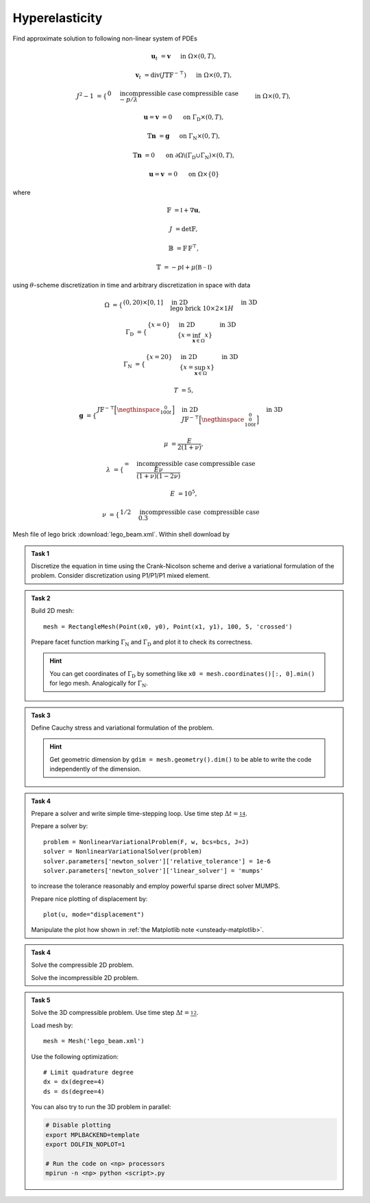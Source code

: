 Hyperelasticity
===============

Find approximate solution to following non-linear system of PDEs

.. math::

    \mathbf{u}_t  &= \mathbf{v}
        &&\quad\text{ in }\Omega\times(0, T),

    \mathbf{v}_t  &= \operatorname{div} (J \mathbb{T} \mathbb{F}^{-\top})
        &&\quad\text{ in }\Omega\times(0, T),

    J^2 - 1 &= \begin{cases}
             0         & \text{incompressible case} \newline
            -p/\lambda & \text{compressible case}
        \end{cases}
        &&\quad\text{ in }\Omega\times(0, T),

    \mathbf{u} = \mathbf{v} &= 0
        &&\quad\text{ on }\Gamma_\mathrm{D}\times(0, T),

    \mathbb{T}\mathbf{n} &= \mathbf{g}
        &&\quad\text{ on }\Gamma_\mathrm{N}\times(0, T),

    \mathbb{T}\mathbf{n} &= 0
        &&\quad\text{ on }\partial\Omega\backslash(\Gamma_\mathrm{D}\cup\Gamma_\mathrm{N})\times(0, T),

    \mathbf{u} = \mathbf{v} &= 0
        &&\quad\text{ on }\Omega\times\{0\}

where

.. math::

    \mathbb{F} &= \mathbb{I} + \nabla\mathbf{u},

    J &= \det{\mathbb{F}},

    \mathbb{B} &= \mathbb{F}\,\mathbb{F}^\top,

    \mathbb{T} &= -p\mathbb{I} + \mu (\mathbb{B-I})

using :math:`\theta`-scheme discretization in time and arbitrary discretization
in space with data

.. math::

    \Omega &=
        \begin{cases}
            (0, 20) \times [0, 1]
            & \text{in 2D} \newline
            \text{lego brick } 10 \times 2 \times 1H
            & \text{in 3D}
        \end{cases}

    \Gamma_\mathrm{D} &=
        \begin{cases}
            \left\{ x=0 \right\}
            & \text{in 2D} \newline
            \left\{ x = \inf_{\mathbf{x}\in\Omega}{x} \right\}
            & \text{in 3D}
        \end{cases}

    \Gamma_\mathrm{N} &=
        \begin{cases}
            \left\{ x=20 \right\}
            & \text{in 2D} \newline
            \left\{ x = \sup_{\mathbf{x}\in\Omega}{x} \right\}
            & \text{in 3D}
        \end{cases}

    T &= 5,

    \mathbf{g} &=
        \begin{cases}
            J \mathbb{F}^{-\top}
            \Bigl[\negthinspace\begin{smallmatrix}0\newline100t\end{smallmatrix}\Bigr]
            & \text{in 2D} \newline
            J \mathbb{F}^{-\top}
            \Bigl[\negthinspace\begin{smallmatrix}0\newline0\newline100t\end{smallmatrix}\Bigr]
            & \text{in 3D}
        \end{cases}

    \mu &= \frac{E}{2(1+\nu)},

    \lambda &=
        \begin{cases}
            \infty & \text{incompressible case} \newline
            \frac{E\nu}{(1+\nu)(1-2\nu)} & \text{compressible case}
        \end{cases}

    E &= 10^5,

    \nu &=
        \begin{cases}
           1/2 & \text{incompressible case} \newline
           0.3 & \text{compressible case}
        \end{cases}

Mesh file of lego brick :download:`lego_beam.xml`.
Within shell download by

.. raw:: html

    <div class="highlight-shell notranslate"><div class="highlight">
    <pre><span></span>wget <script>
        var a = document.createElement('a');
        a.href = "../_downloads/lego_beam.xml";
        document.write(a.href);
    </script></pre></div></div>


.. admonition:: Task 1

    Discretize the equation in time using the Crank-Nicolson
    scheme and derive a variational formulation of the problem.
    Consider discretization using P1/P1/P1 mixed element.


.. admonition:: Task 2

    Build 2D mesh::

        mesh = RectangleMesh(Point(x0, y0), Point(x1, y1), 100, 5, 'crossed')

    Prepare facet function marking
    :math:`\Gamma_\mathrm{N}` and :math:`\Gamma_\mathrm{D}` and plot it to
    check its correctness.

    .. hint::

        You can get coordinates of :math:`\Gamma_\mathrm{D}` by something like
        ``x0 = mesh.coordinates()[:, 0].min()`` for lego mesh. Analogically
        for :math:`\Gamma_\mathrm{N}`.


.. admonition:: Task 3

    Define Cauchy stress and variational formulation of the problem.

    .. hint::

        Get geometric dimension by ``gdim = mesh.geometry().dim()`` to be able
        to write the code independently of the dimension.


.. admonition:: Task 4

    Prepare a solver and write simple time-stepping loop.
    Use time step :math:`\Delta t=\tfrac14`.

    Prepare a solver by::

        problem = NonlinearVariationalProblem(F, w, bcs=bcs, J=J)
        solver = NonlinearVariationalSolver(problem)
        solver.parameters['newton_solver']['relative_tolerance'] = 1e-6
        solver.parameters['newton_solver']['linear_solver'] = 'mumps'

    to increase the tolerance reasonably and employ
    powerful sparse direct solver MUMPS.

    Prepare nice plotting of displacement by::

       plot(u, mode="displacement")

    Manipulate the plot how shown in
    :ref:`the Matplotlib note <unsteady-matplotlib>`.


.. admonition:: Task 4

    Solve the compressible 2D problem.

    Solve the incompressible 2D problem.


.. admonition:: Task 5

    Solve the 3D compressible problem.
    Use time step :math:`\Delta t=\tfrac12`.

    Load mesh by::

        mesh = Mesh('lego_beam.xml')

    Use the following optimization::

        # Limit quadrature degree
        dx = dx(degree=4)
        ds = ds(degree=4)

    You can also try to run the 3D problem in parallel:

    .. code-block:: bash

        # Disable plotting
        export MPLBACKEND=template
        export DOLFIN_NOPLOT=1

        # Run the code on <np> processors
        mpirun -n <np> python <script>.py


.. only:: priv

    Reference solution
    ------------------

    .. toggle-header::
        :header: **Show/Hide Code**

        :download:`Download Code <elast.py>`

        .. literalinclude:: elast.py
